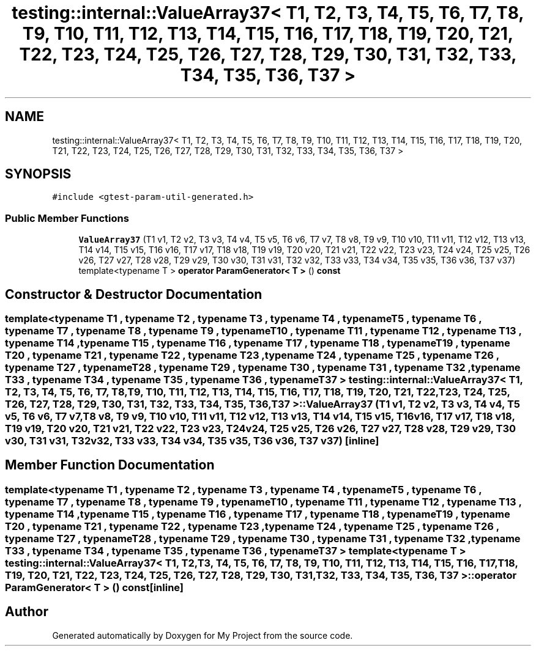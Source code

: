 .TH "testing::internal::ValueArray37< T1, T2, T3, T4, T5, T6, T7, T8, T9, T10, T11, T12, T13, T14, T15, T16, T17, T18, T19, T20, T21, T22, T23, T24, T25, T26, T27, T28, T29, T30, T31, T32, T33, T34, T35, T36, T37 >" 3 "Sun Jul 12 2020" "My Project" \" -*- nroff -*-
.ad l
.nh
.SH NAME
testing::internal::ValueArray37< T1, T2, T3, T4, T5, T6, T7, T8, T9, T10, T11, T12, T13, T14, T15, T16, T17, T18, T19, T20, T21, T22, T23, T24, T25, T26, T27, T28, T29, T30, T31, T32, T33, T34, T35, T36, T37 >
.SH SYNOPSIS
.br
.PP
.PP
\fC#include <gtest\-param\-util\-generated\&.h>\fP
.SS "Public Member Functions"

.in +1c
.ti -1c
.RI "\fBValueArray37\fP (T1 v1, T2 v2, T3 v3, T4 v4, T5 v5, T6 v6, T7 v7, T8 v8, T9 v9, T10 v10, T11 v11, T12 v12, T13 v13, T14 v14, T15 v15, T16 v16, T17 v17, T18 v18, T19 v19, T20 v20, T21 v21, T22 v22, T23 v23, T24 v24, T25 v25, T26 v26, T27 v27, T28 v28, T29 v29, T30 v30, T31 v31, T32 v32, T33 v33, T34 v34, T35 v35, T36 v36, T37 v37)"
.br
.ti -1c
.RI "template<typename T > \fBoperator ParamGenerator< T >\fP () \fBconst\fP"
.br
.in -1c
.SH "Constructor & Destructor Documentation"
.PP 
.SS "template<typename T1 , typename T2 , typename T3 , typename T4 , typename T5 , typename T6 , typename T7 , typename T8 , typename T9 , typename T10 , typename T11 , typename T12 , typename T13 , typename T14 , typename T15 , typename T16 , typename T17 , typename T18 , typename T19 , typename T20 , typename T21 , typename T22 , typename T23 , typename T24 , typename T25 , typename T26 , typename T27 , typename T28 , typename T29 , typename T30 , typename T31 , typename T32 , typename T33 , typename T34 , typename T35 , typename T36 , typename T37 > \fBtesting::internal::ValueArray37\fP< T1, T2, T3, T4, T5, T6, T7, T8, T9, T10, T11, T12, T13, T14, T15, T16, T17, T18, T19, T20, T21, T22, T23, T24, T25, T26, T27, T28, T29, T30, T31, T32, T33, T34, T35, T36, T37 >::\fBValueArray37\fP (T1 v1, T2 v2, T3 v3, T4 v4, T5 v5, T6 v6, T7 v7, T8 v8, T9 v9, T10 v10, T11 v11, T12 v12, T13 v13, T14 v14, T15 v15, T16 v16, T17 v17, T18 v18, T19 v19, T20 v20, T21 v21, T22 v22, T23 v23, T24 v24, T25 v25, T26 v26, T27 v27, T28 v28, T29 v29, T30 v30, T31 v31, T32 v32, T33 v33, T34 v34, T35 v35, T36 v36, T37 v37)\fC [inline]\fP"

.SH "Member Function Documentation"
.PP 
.SS "template<typename T1 , typename T2 , typename T3 , typename T4 , typename T5 , typename T6 , typename T7 , typename T8 , typename T9 , typename T10 , typename T11 , typename T12 , typename T13 , typename T14 , typename T15 , typename T16 , typename T17 , typename T18 , typename T19 , typename T20 , typename T21 , typename T22 , typename T23 , typename T24 , typename T25 , typename T26 , typename T27 , typename T28 , typename T29 , typename T30 , typename T31 , typename T32 , typename T33 , typename T34 , typename T35 , typename T36 , typename T37 > template<typename T > \fBtesting::internal::ValueArray37\fP< T1, T2, T3, T4, T5, T6, T7, T8, T9, T10, T11, T12, T13, T14, T15, T16, T17, T18, T19, T20, T21, T22, T23, T24, T25, T26, T27, T28, T29, T30, T31, T32, T33, T34, T35, T36, T37 >::operator \fBParamGenerator\fP< \fBT\fP > () const\fC [inline]\fP"


.SH "Author"
.PP 
Generated automatically by Doxygen for My Project from the source code\&.

